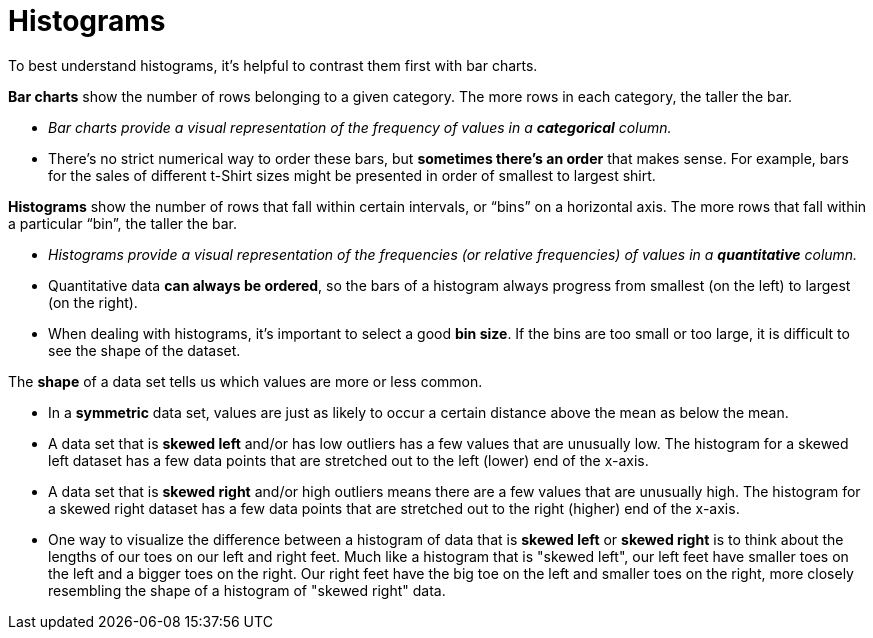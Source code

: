 = Histograms

// use double-space before the *bold* text to address a text-kerning bug in wkhtmltopdf 0.12.5 (with patched qt)
To best understand histograms, it's helpful to contrast them first with bar charts.


*Bar charts* show the number of rows belonging to a given category. The more rows in each category, the taller the bar.

-  _Bar charts provide a visual representation of the frequency of values in a  *categorical* column._

- There’s no strict numerical way to order these bars, but  *sometimes there’s an order* that makes sense. For example, bars for the sales of different t-Shirt sizes might be presented in order of smallest to largest shirt.

*Histograms* show the number of rows that fall within certain intervals, or “bins” on a horizontal axis. The more rows that fall within a particular “bin”, the taller the bar.

	- _Histograms provide a visual representation of the frequencies (or relative frequencies) of values in a  *quantitative* column._

	- Quantitative data *can always be ordered*, so the bars of a histogram always progress from smallest (on the left) to largest (on the right).

	- When dealing with histograms, it’s important to select a good  *bin size*. If the bins are too small or too large, it is difficult to see the shape of the dataset.


The *shape* of a data set tells us which values are more or less common. 

	- In a  *symmetric* data set, values are just as likely to occur a certain distance above the mean as below the mean. 

	- A data set that is *skewed left* and/or has low outliers has a few values that are unusually low. The histogram for a skewed left dataset has a few data points that are stretched out to the left (lower) end of the x-axis. 

	- A data set that is *skewed right* and/or high outliers means there are a few values that are unusually high. The histogram for a skewed right dataset has a few data points that are stretched out to the right (higher) end of the x-axis.

	- One way to visualize the difference between a histogram of data that is *skewed left* or *skewed right* is to think about the lengths of our toes on our left and right feet. Much like a histogram that is "skewed left", our left feet have smaller toes on the left and a bigger toes on the right.  Our right feet have the big toe on the left and smaller toes on the right, more closely resembling the shape of a histogram of "skewed right" data.